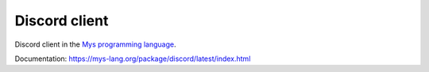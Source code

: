 Discord client
==============

Discord client in the `Mys programming language`_.

Documentation: https://mys-lang.org/package/discord/latest/index.html

.. _Mys programming language: https://mys-lang.org

